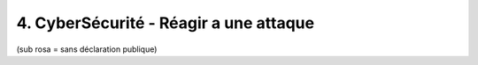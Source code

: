 ==========================================
4. CyberSécurité - Réagir a une attaque
==========================================

.. image:: /assets/system/cyber/ra1.png

(sub rosa = sans déclaration publique)
